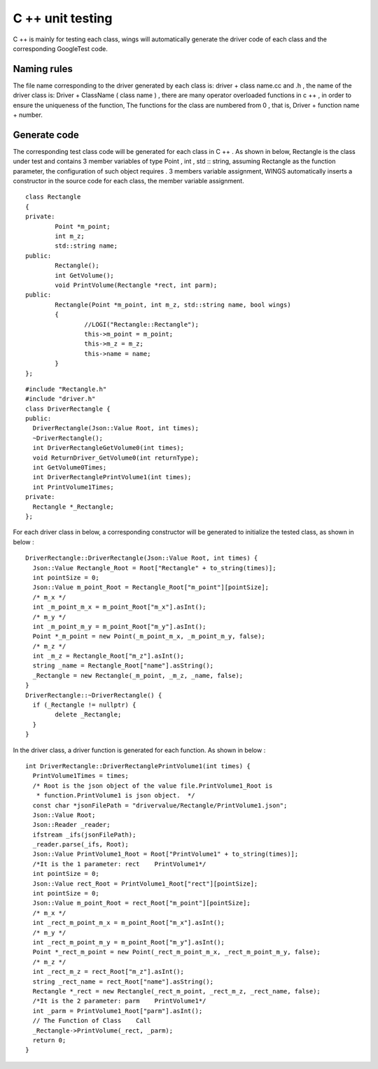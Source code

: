 C ++ unit testing  
=============================================
C ++ is mainly for testing each class, wings will automatically generate the driver code of each class and the corresponding GoogleTest code.

Naming rules
-----------------------

The file name corresponding to the driver generated by each class is: driver + class name.cc and .h , the name of the driver class is: Driver + ClassName ( class name ) , there are many operator overloaded functions in c ++ , in order to ensure the uniqueness of the function, The functions for the class are numbered from 0 , that is, Driver + function name + number.


Generate code
-----------------------

The corresponding test class code will be generated for each class in C ++ . As shown in below, Rectangle is the class under test and contains 3 member variables of type Point , int , std :: string, assuming Rectangle as the function parameter, the configuration of such object requires . 3 members variable assignment, WINGS automatically inserts a constructor in the source code for each class, the member variable assignment.

::

	class Rectangle
	{
	private:
		Point *m_point;
		int m_z;
		std::string name;
	public:
		Rectangle();
		int GetVolume();
		void PrintVolume(Rectangle *rect, int parm);
	public:
		Rectangle(Point *m_point, int m_z, std::string name, bool wings)
		{
			//LOGI("Rectangle::Rectangle");
			this->m_point = m_point;
			this->m_z = m_z;
			this->name = name;
		}
	};


::

	#include "Rectangle.h"
	#include "driver.h"
	class DriverRectangle {
	public:
	  DriverRectangle(Json::Value Root, int times);
	  ~DriverRectangle();
	  int DriverRectangleGetVolume0(int times);
	  void ReturnDriver_GetVolume0(int returnType);
	  int GetVolume0Times;
	  int DriverRectanglePrintVolume1(int times);
	  int PrintVolume1Times;
	private:
	  Rectangle *_Rectangle;
	};


For each driver class in below, a corresponding constructor will be generated to initialize the tested class, as shown in below :

::

	DriverRectangle::DriverRectangle(Json::Value Root, int times) {
	  Json::Value Rectangle_Root = Root["Rectangle" + to_string(times)];
	  int pointSize = 0;
	  Json::Value m_point_Root = Rectangle_Root["m_point"][pointSize];
	  /* m_x */
	  int _m_point_m_x = m_point_Root["m_x"].asInt();
	  /* m_y */
	  int _m_point_m_y = m_point_Root["m_y"].asInt();
	  Point *_m_point = new Point(_m_point_m_x, _m_point_m_y, false);
	  /* m_z */
	  int _m_z = Rectangle_Root["m_z"].asInt();
	  string _name = Rectangle_Root["name"].asString();
	  _Rectangle = new Rectangle(_m_point, _m_z, _name, false);
	}
	DriverRectangle::~DriverRectangle() {
	  if (_Rectangle != nullptr) {
		delete _Rectangle;
	  }
	}
	
	
In the driver class, a driver function is generated for each function. As shown in below :

::

	int DriverRectangle::DriverRectanglePrintVolume1(int times) {
	  PrintVolume1Times = times;
	  /* Root is the json object of the value file.PrintVolume1_Root is
	   * function.PrintVolume1 is json object.  */
	  const char *jsonFilePath = "drivervalue/Rectangle/PrintVolume1.json";
	  Json::Value Root;
	  Json::Reader _reader;
	  ifstream _ifs(jsonFilePath);
	  _reader.parse(_ifs, Root);
	  Json::Value PrintVolume1_Root = Root["PrintVolume1" + to_string(times)];
	  /*It is the 1 parameter: rect    PrintVolume1*/
	  int pointSize = 0;
	  Json::Value rect_Root = PrintVolume1_Root["rect"][pointSize];
	  int pointSize = 0;
	  Json::Value m_point_Root = rect_Root["m_point"][pointSize];
	  /* m_x */
	  int _rect_m_point_m_x = m_point_Root["m_x"].asInt();
	  /* m_y */
	  int _rect_m_point_m_y = m_point_Root["m_y"].asInt();
	  Point *_rect_m_point = new Point(_rect_m_point_m_x, _rect_m_point_m_y, false);
	  /* m_z */
	  int _rect_m_z = rect_Root["m_z"].asInt();
	  string _rect_name = rect_Root["name"].asString();
	  Rectangle *_rect = new Rectangle(_rect_m_point, _rect_m_z, _rect_name, false);
	  /*It is the 2 parameter: parm    PrintVolume1*/
	  int _parm = PrintVolume1_Root["parm"].asInt();
	  // The Function of Class    Call
	  _Rectangle->PrintVolume(_rect, _parm);
	  return 0;
	}

